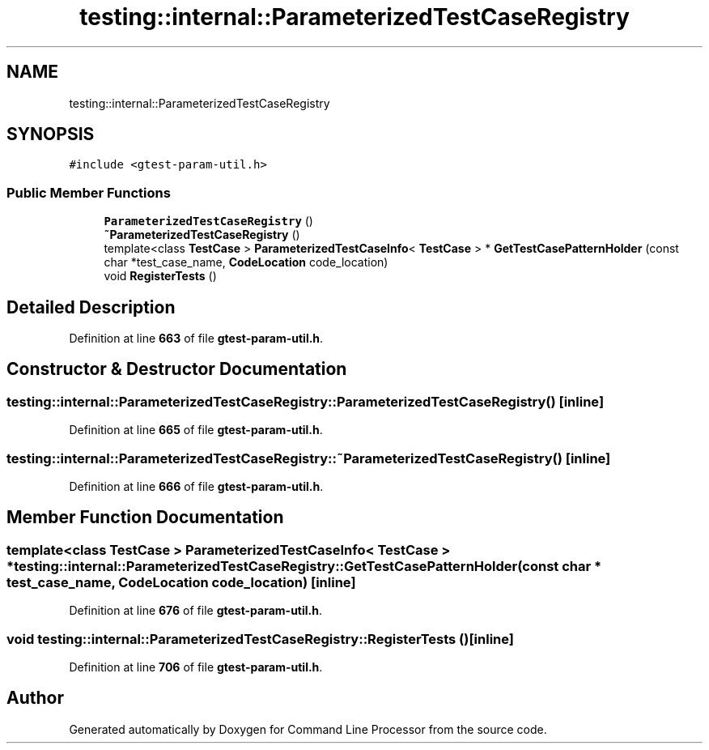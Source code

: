 .TH "testing::internal::ParameterizedTestCaseRegistry" 3 "Wed Nov 3 2021" "Version 0.2.3" "Command Line Processor" \" -*- nroff -*-
.ad l
.nh
.SH NAME
testing::internal::ParameterizedTestCaseRegistry
.SH SYNOPSIS
.br
.PP
.PP
\fC#include <gtest\-param\-util\&.h>\fP
.SS "Public Member Functions"

.in +1c
.ti -1c
.RI "\fBParameterizedTestCaseRegistry\fP ()"
.br
.ti -1c
.RI "\fB~ParameterizedTestCaseRegistry\fP ()"
.br
.ti -1c
.RI "template<class \fBTestCase\fP > \fBParameterizedTestCaseInfo\fP< \fBTestCase\fP > * \fBGetTestCasePatternHolder\fP (const char *test_case_name, \fBCodeLocation\fP code_location)"
.br
.ti -1c
.RI "void \fBRegisterTests\fP ()"
.br
.in -1c
.SH "Detailed Description"
.PP 
Definition at line \fB663\fP of file \fBgtest\-param\-util\&.h\fP\&.
.SH "Constructor & Destructor Documentation"
.PP 
.SS "testing::internal::ParameterizedTestCaseRegistry::ParameterizedTestCaseRegistry ()\fC [inline]\fP"

.PP
Definition at line \fB665\fP of file \fBgtest\-param\-util\&.h\fP\&.
.SS "testing::internal::ParameterizedTestCaseRegistry::~ParameterizedTestCaseRegistry ()\fC [inline]\fP"

.PP
Definition at line \fB666\fP of file \fBgtest\-param\-util\&.h\fP\&.
.SH "Member Function Documentation"
.PP 
.SS "template<class \fBTestCase\fP > \fBParameterizedTestCaseInfo\fP< \fBTestCase\fP > * testing::internal::ParameterizedTestCaseRegistry::GetTestCasePatternHolder (const char * test_case_name, \fBCodeLocation\fP code_location)\fC [inline]\fP"

.PP
Definition at line \fB676\fP of file \fBgtest\-param\-util\&.h\fP\&.
.SS "void testing::internal::ParameterizedTestCaseRegistry::RegisterTests ()\fC [inline]\fP"

.PP
Definition at line \fB706\fP of file \fBgtest\-param\-util\&.h\fP\&.

.SH "Author"
.PP 
Generated automatically by Doxygen for Command Line Processor from the source code\&.
